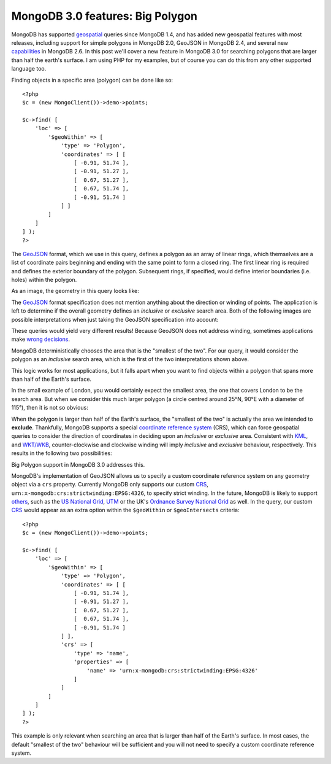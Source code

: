 MongoDB 3.0 features: Big Polygon
=================================

.. articleMetaData::
   :Where: London, UK
   :Date: 2015-03-17 09:07 Europe/London
   :Tags: blog, php, mongodb
   :Short: bigpolygon

MongoDB has supported geospatial_ queries since MongoDB 1.4, and has added new
geospatial features with most releases, including support for simple polygons
in MongoDB 2.0, GeoJSON in MongoDB 2.4, and several new capabilities_ in
MongoDB 2.6. In this post we'll cover a new feature in MongoDB 3.0 for
searching polygons that are larger than half the earth's surface. I am using
PHP for my examples, but of course you can do this from any other supported
language too.

Finding objects in a specific area (polygon) can be done like so::

    <?php
    $c = (new MongoClient())->demo->points;

    $c->find( [
        'loc' => [
            '$geoWithin' => [
                'type' => 'Polygon',
                'coordinates' => [ [
                    [ -0.91, 51.74 ], 
                    [ -0.91, 51.27 ],
                    [  0.67, 51.27 ],
                    [  0.67, 51.74 ],
                    [ -0.91, 51.74 ]
                ] ]
            ]
        ]
    ] );
    ?>

The GeoJSON_ format, which we use in this query, defines a polygon as an array
of linear rings, which themselves are a list of coordinate pairs beginning and
ending with the same point to form a closed ring. The first linear ring is
required and defines the exterior boundary of the polygon. Subsequent rings, if
specified, would define interior boundaries (i.e. holes) within the polygon.

As an image, the geometry in this query looks like:

.. image:: images/bigp-london1.png

The GeoJSON_ format specification does not mention anything about the
direction or winding of points. The application is left to determine if the
overall geometry defines an *inclusive* or *exclusive* search area. Both of
the following images are possible interpretations when just taking the GeoJSON
specification into account:

.. image:: images/bigp-london2a.png

.. image:: images/bigp-london2b.png

These queries would yield very different results! Because GeoJSON does not
address winding, sometimes applications make `wrong decisions`_.

.. _geospatial: http://docs.mongodb.org/v3.0/applications/geospatial-indexes/
.. _GeoJSON: http://geojson.org/geojson-spec.html
.. _`wrong decisions`: https://github.com/mapbox/tilemill/issues/2110
.. _capabilities: http://docs.mongodb.org/manual/release-notes/2.6/#geospatial-enhancements

MongoDB deterministically chooses the area that is the "smallest of the two".
For our query, it would consider the polygon as an *inclusive* search area,
which is the first of the two interpretations shown above.

This logic works for most applications, but it falls apart when you want to find
objects within a polygon that spans more than half of the Earth's surface.

In the small example of London, you would certainly expect the smallest area,
the one that covers London to be the search area. But when we consider this
much larger polygon (a circle centred around 25°N, 90°E with a diameter of
115°), then it is not so obvious:

.. image:: images/bigp-world1.png

When the polygon is larger than half of the Earth's surface, the "smallest of
the two" is actually the area we intended to **exclude**. Thankfully, MongoDB
supports a special `coordinate reference system`_ (CRS), which can force
geospatial queries to consider the direction of coordinates in deciding upon
an *inclusive* or *exclusive* area. Consistent with KML_, and `WKT/WKB`_,
counter-clockwise and clockwise winding will imply *inclusive* and *exclusive*
behaviour, respectively. This results in the following two possibilities:

.. image:: images/bigp-london3a.png

.. image:: images/bigp-london3b.png

.. _`coordinate reference system`: http://en.wikipedia.org/wiki/Spatial_reference_system
.. _CRS: http://en.wikipedia.org/wiki/Spatial_reference_system
.. _KML: http://en.wikipedia.org/wiki/Keyhole_Markup_Language
.. _`WKT/WKB`: http://en.wikipedia.org/wiki/Well-known_text

Big Polygon support in MongoDB 3.0 addresses this.

MongoDB's implementation of GeoJSON allows us to specify a custom coordinate
reference system on any geometry object via a ``crs`` property. Currently
MongoDB only supports our custom CRS_,
``urn:x-mongodb:crs:strictwinding:EPSG:4326``, to specify strict winding. In
the future, MongoDB is likely to support others_, such as the `US National
Grid`_, UTM_ or the UK's `Ordnance Survey National Grid`_ as well. In the
query, our custom CRS_ would appear as an extra option within the
``$geoWithin`` or ``$geoIntersects`` criteria::

    <?php
    $c = (new MongoClient())->demo->points;

    $c->find( [
        'loc' => [
            '$geoWithin' => [
                'type' => 'Polygon',
                'coordinates' => [ [
                    [ -0.91, 51.74 ], 
                    [ -0.91, 51.27 ],
                    [  0.67, 51.27 ],
                    [  0.67, 51.74 ],
                    [ -0.91, 51.74 ]
                ] ],
                'crs' => [
                    'type' => 'name',
                    'properties' => [
                        'name' => 'urn:x-mongodb:crs:strictwinding:EPSG:4326'
                    ]
                ]
            ]
        ]
    ] );
    ?>

This example is only relevant when searching an area that is larger than half of
the Earth's surface. In most cases, the default "smallest of the two" behaviour
will be sufficient and you will not need to specify a custom coordinate
reference system.

.. _`US National Grid`: http://en.wikipedia.org/wiki/United_States_National_Grid
.. _UTM: http://en.wikipedia.org/wiki/Universal_Transverse_Mercator_coordinate_system
.. _`Ordnance Survey National Grid`: http://en.wikipedia.org/wiki/Ordnance_Survey_National_Grid
.. _others: https://jira.mongodb.org/browse/SERVER-15388?focusedCommentId=740133&page=com.atlassian.jira.plugin.system.issuetabpanels:comment-tabpanel#comment-740133
